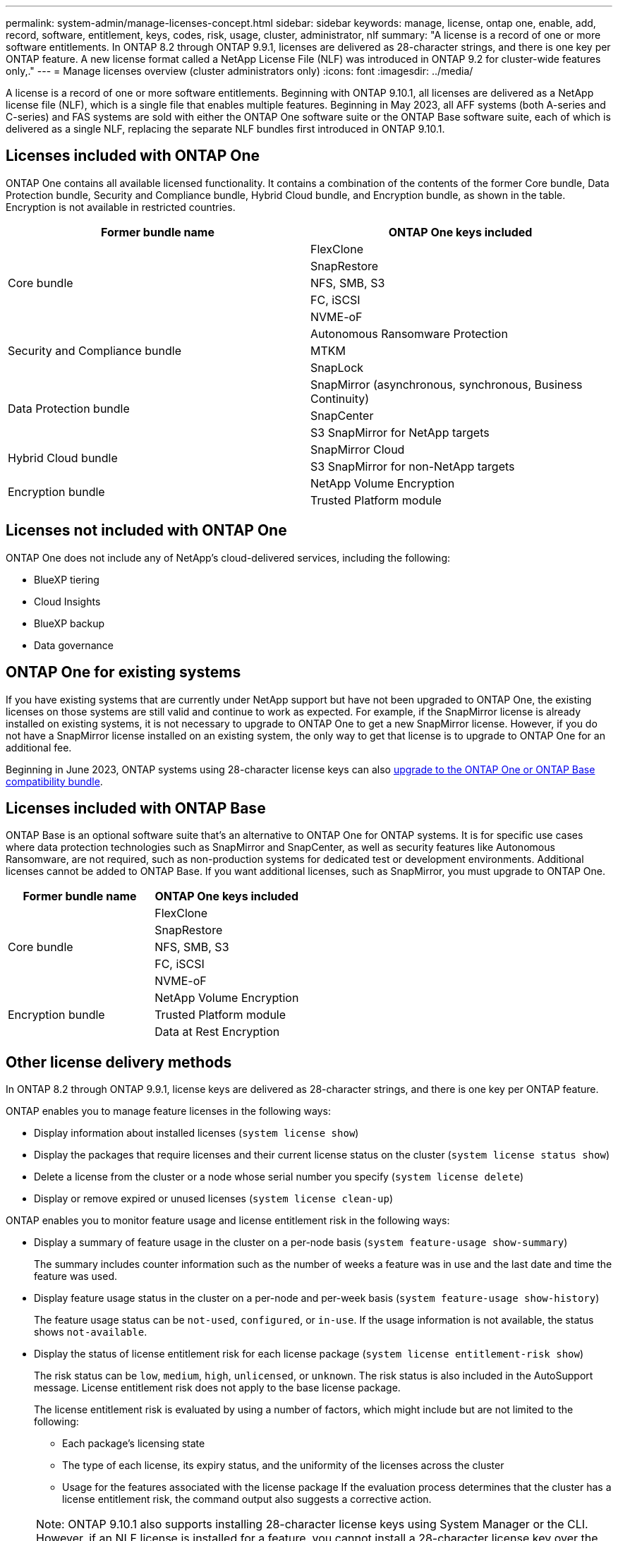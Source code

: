 ---
permalink: system-admin/manage-licenses-concept.html
sidebar: sidebar
keywords: manage, license, ontap one, enable, add, record, software, entitlement, keys, codes, risk, usage, cluster, administrator, nlf
summary: "A license is a record of one or more software entitlements. In ONTAP 8.2 through ONTAP 9.9.1, licenses are delivered as 28-character strings, and there is one key per ONTAP feature. A new license format called a NetApp License File (NLF) was introduced in ONTAP 9.2 for cluster-wide features only,."
---
= Manage licenses overview (cluster administrators only)
:icons: font
:imagesdir: ../media/

[.lead]
A license is a record of one or more software entitlements. Beginning with ONTAP 9.10.1, all licenses are delivered as a NetApp license file (NLF), which is a single file that enables multiple features.  Beginning in May 2023, all AFF systems (both A-series and C-series) and FAS systems are sold with either the ONTAP One software suite or the ONTAP Base software suite, each of which is delivered as a single NLF, replacing the separate NLF bundles first introduced in ONTAP 9.10.1.  

== Licenses included with ONTAP One
ONTAP One contains all available licensed functionality. It contains a combination of the contents of the former Core bundle, Data Protection bundle, Security and Compliance bundle, Hybrid Cloud bundle, and Encryption bundle, as shown in the table. Encryption is not available in restricted countries. 

|===

h| Former bundle name h| ONTAP One keys included
.5+| Core bundle
| FlexClone
| SnapRestore
| NFS, SMB, S3
| FC, iSCSI
| NVME-oF

.3+| Security and Compliance bundle
| Autonomous Ransomware Protection
| MTKM
| SnapLock
.3+| Data Protection bundle
| SnapMirror (asynchronous, synchronous, Business Continuity)
| SnapCenter
| S3 SnapMirror for NetApp targets
.2+| Hybrid Cloud bundle
| SnapMirror Cloud
| S3 SnapMirror for non-NetApp targets
.2+| Encryption bundle
| NetApp Volume Encryption
| Trusted Platform module
|===

== Licenses not included with ONTAP One
ONTAP One does not include any of NetApp’s cloud-delivered services, including the following:

* BlueXP tiering
* Cloud Insights
* BlueXP backup
* Data governance

== ONTAP One for existing systems

If you have existing systems that are currently under NetApp support but have not been upgraded to ONTAP One, the existing licenses on those systems are still valid and continue to work as expected. For example, if the SnapMirror license is already installed on existing systems, it is not necessary to upgrade to ONTAP One to get a new SnapMirror license. However, if you do not have a SnapMirror license installed on an existing system, the only way to get that license is to upgrade to ONTAP One for an additional fee. 


Beginning in June 2023, ONTAP systems using 28-character license keys can also link:https://kb.netapp.com/onprem/ontap/os/How_to_get_an_ONTAP_One_license_when_the_system_has_28_character_keys[upgrade to the ONTAP One or ONTAP Base compatibility bundle]. 

== Licenses included with ONTAP Base 
ONTAP Base is an optional software suite that’s an alternative to ONTAP One for ONTAP systems. It is for specific use cases where data protection technologies such as SnapMirror and SnapCenter, as well as security features like Autonomous Ransomware, are not required, such as non-production systems for dedicated test or development environments. Additional licenses cannot be added to ONTAP Base. If you want additional licenses, such as SnapMirror, you must upgrade to ONTAP One.

|===

h| Former bundle name h| ONTAP One keys included
.5+| Core bundle
| FlexClone
| SnapRestore
| NFS, SMB, S3
| FC, iSCSI
| NVME-oF
.3+| Encryption bundle
| NetApp Volume Encryption
| Trusted Platform module
| Data at Rest Encryption
|===

== Other license delivery methods
In ONTAP 8.2 through ONTAP 9.9.1, license keys are delivered as 28-character strings, and there is one key per ONTAP feature. 

ONTAP enables you to manage feature licenses in the following ways:

* Display information about installed licenses (`system license show`)
* Display the packages that require licenses and their current license status on the cluster (`system license status show`)
* Delete a license from the cluster or a node whose serial number you specify (`system license delete`)
* Display or remove expired or unused licenses (`system license clean-up`)

ONTAP enables you to monitor feature usage and license entitlement risk in the following ways:

* Display a summary of feature usage in the cluster on a per-node basis (`system feature-usage show-summary`)
+
The summary includes counter information such as the number of weeks a feature was in use and the last date and time the feature was used.

* Display feature usage status in the cluster on a per-node and per-week basis (`system feature-usage show-history`)
+
The feature usage status can be `not-used`, `configured`, or `in-use`. If the usage information is not available, the status shows `not-available`.

* Display the status of license entitlement risk for each license package (`system license entitlement-risk show`)
+
The risk status can be `low`, `medium`, `high`, `unlicensed`, or `unknown`. The risk status is also included in the AutoSupport message. License entitlement risk does not apply to the base license package.
+
The license entitlement risk is evaluated by using a number of factors, which might include but are not limited to the following:

 ** Each package's licensing state
 ** The type of each license, its expiry status, and the uniformity of the licenses across the cluster
 ** Usage for the features associated with the license package
If the evaluation process determines that the cluster has a license entitlement risk, the command output also suggests a corrective action.

[NOTE]
====
Note:	ONTAP 9.10.1 also supports installing 28-character license keys using System Manager or the CLI. However, if an NLF license is installed for a feature, you cannot install a 28-character license key over the NetApp license file for the same feature. For information about installing NLFs or license keys using System Manager, see link:https://review.docs.netapp.com/us-en/ontap_lenida-ontap-licensing-jira1366/system-admin/install-license-task.html[Install ONTAP licenses].
====

.Related information

https://kb.netapp.com/onprem/ontap/os/How_to_get_an_ONTAP_One_license_when_the_system_has_NLFs_already[How to get an ONTAP One license when the system has NLFs already]

https://kb.netapp.com/Advice_and_Troubleshooting/Data_Storage_Software/ONTAP_OS/How_to_verify_Data_ONTAP_Software_Entitlements_and_related_License_Keys_using_the_Support_Site[How to verify Data ONTAP Software Entitlements and related License Keys using the Support Site^]

http://mysupport.netapp.com/licensing/ontapentitlementriskstatus[NetApp: Data ONTAP Entitlement Risk Status^]

// 2024-Jan-26, ONTAPDOC-1366
// 2021-10-28, Jira IE-248
// 2021-11-23, add additional keywords
// 2022-08-03, BURT 1485042
